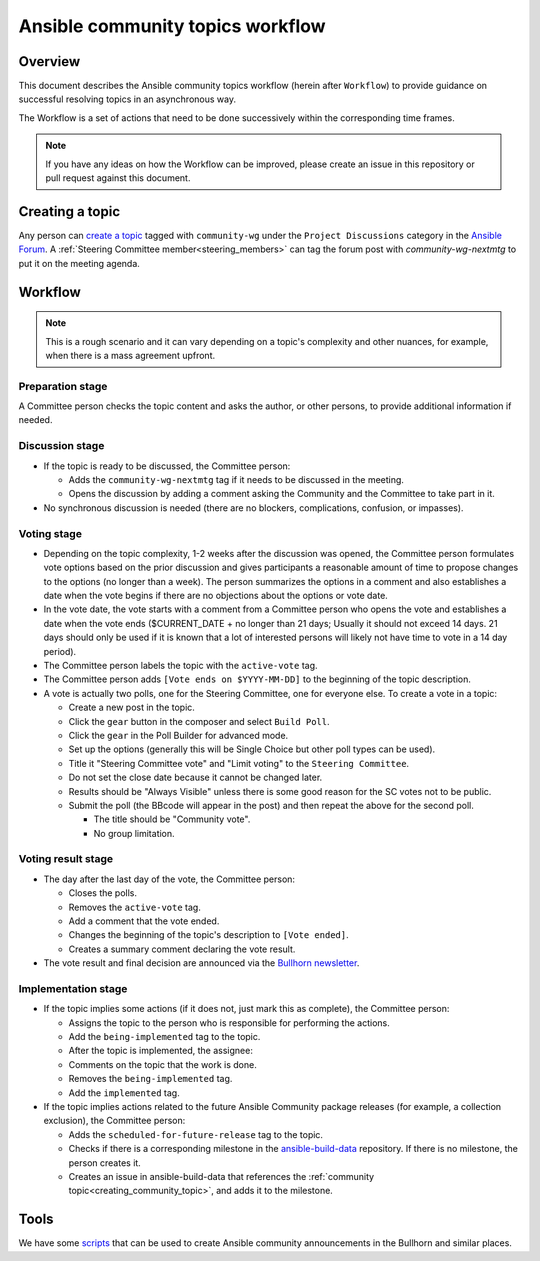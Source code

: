 ..
   THIS DOCUMENT IS OWNED BY THE ANSIBLE COMMUNITY STEERING COMMITTEE. ALL CHANGES MUST BE APPROVED BY THE STEERING COMMITTEE!
   For small changes (fixing typos, language errors, etc.) create a PR and ping @ansible/steering-committee.
   For other changes, create a `community topic <https://forum.ansible.com/new-topic?category=project&tags=community-wg>`_ to discuss them.
   (Creating a draft PR for this file and mentioning it in the community topic is also OK.)

Ansible community topics workflow
=================================

Overview
--------

This document describes the Ansible community topics workflow (herein after ``Workflow``) to provide guidance on successful resolving topics in an asynchronous way.

The Workflow is a set of actions that need to be done successively within the corresponding time frames.

.. note::

   If you have any ideas on how the Workflow can be improved, please create an issue in this repository or pull request against this document.

Creating a topic
----------------

Any person can `create a topic <https://forum.ansible.com/new-topic?title=topic%20title&body=topic%20body&category=project&tags=community-wg>`_ tagged with ``community-wg`` under the ``Project Discussions`` category in the `Ansible Forum <https://forum.ansible.com/>`_. A :ref:`Steering Committee member<steering_members>` can tag the forum post with `community-wg-nextmtg` to put it on the meeting agenda.

Workflow
--------

.. note::

  This is a rough scenario and it can vary depending on a topic's complexity and other nuances, for example, when there is a mass agreement upfront.

Preparation stage
^^^^^^^^^^^^^^^^^

A Committee person checks the topic content and asks the author, or other persons, to provide additional information if needed.

Discussion stage
^^^^^^^^^^^^^^^^

* If the topic is ready to be discussed, the Committee person:

  * Adds the ``community-wg-nextmtg`` tag if it needs to be discussed in the meeting.

  * Opens the discussion by adding a comment asking the Community and the Committee to take part in it.

* No synchronous discussion is needed (there are no blockers, complications, confusion, or impasses).

Voting stage
^^^^^^^^^^^^

* Depending on the topic complexity, 1-2 weeks after the discussion was opened, the Committee person formulates vote options based on the prior discussion and gives participants a reasonable amount of time to propose changes to the options (no longer than a week). The person summarizes the options in a comment and also establishes a date when the vote begins if there are no objections about the options or vote date.
* In the vote date, the vote starts with a comment from a Committee person who opens the vote and establishes a date when the vote ends ($CURRENT_DATE + no longer than 21 days; Usually it should not exceed 14 days. 21 days should only be used if it is known that a lot of interested persons will likely not have time to vote in a 14 day period).
* The Committee person labels the topic with the ``active-vote`` tag.
* The Committee person adds ``[Vote ends on $YYYY-MM-DD]`` to the beginning of the topic description.
* A vote is actually two polls, one for the Steering Committee, one for everyone else. To create a vote in a topic:

  * Create a new post in the topic.

  * Click the ``gear`` button in the composer and select ``Build Poll``.

  * Click the ``gear`` in the Poll Builder for advanced mode.

  * Set up the options (generally this will be Single Choice but other poll types can be used).

  * Title it "Steering Committee vote" and "Limit voting" to the ``Steering Committee``.

  * Do not set the close date because it cannot be changed later.

  * Results should be "Always Visible" unless there is some good reason for the SC votes not to be public.

  * Submit the poll (the BBcode will appear in the post) and then repeat the above for the second poll.

    * The title should be "Community vote".

    * No group limitation.

Voting result stage
^^^^^^^^^^^^^^^^^^^

* The day after the last day of the vote, the Committee person:

  * Closes the polls.

  * Removes the ``active-vote`` tag.

  * Add a comment that the vote ended.

  * Changes the beginning of the topic's description to ``[Vote ended]``.

  * Creates a summary comment declaring the vote result.

* The vote result and final decision are announced via the `Bullhorn newsletter <https://forum.ansible.com/c/news/bullhorn/17>`_.


Implementation stage
^^^^^^^^^^^^^^^^^^^^

* If the topic implies some actions (if it does not, just mark this as complete), the Committee person:

  * Assigns the topic to the person who is responsible for performing the actions.

  * Add the ``being-implemented`` tag to the topic.

  * After the topic is implemented, the assignee:

  * Comments on the topic that the work is done.

  * Removes the ``being-implemented`` tag.

  * Add the ``implemented`` tag.

* If the topic implies actions related to the future Ansible Community package releases (for example, a collection exclusion), the Committee person:

  * Adds the ``scheduled-for-future-release`` tag to the topic.

  * Checks if there is a corresponding milestone in the `ansible-build-data <https://github.com/ansible-community/ansible-build-data/milestones>`_ repository. If there is no milestone, the person creates it.

  * Creates an issue in ansible-build-data that references the :ref:`community topic<creating_community_topic>`, and adds it to the milestone.

Tools
-----

We have some `scripts <https://github.com/ansible-community/community-topics/tree/main/scripts>`_ that can be used to create Ansible community announcements in the Bullhorn and similar places.

